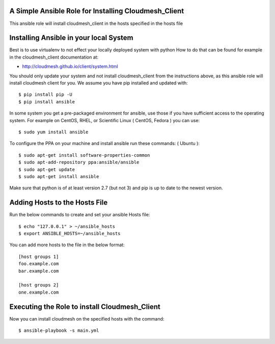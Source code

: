 ======================================================
A Simple Ansible Role for Installing Cloudmesh_Client
======================================================

This ansible role will install cloudmesh_client in the hosts specified in the hosts file

======================================================
Installing Ansible in your local System
======================================================

Best is to use virtualenv to not effect your locally deployed system with python
How to do that can be found for example in the cloudmesh_client documentation at:

* http://cloudmesh.github.io/client/system.html

You should only update your system and not install cloudmesh_client from the instructions above, as this ansible role will install cloudmesh client for you. We assume you have pip installed and updated with::

  $ pip install pip -U
  $ pip install ansible

In some system you get a pre-packaged environment for ansible, use those if you have sufficient access to the operating system. For example on CentOS, RHEL, or Scientific Linux ( CentOS, Fedora ) you can use::

  $ sudo yum install ansible

To configure the PPA on your machine and install ansible run these commands: ( Ubuntu )::

  $ sudo apt-get install software-properties-common
  $ sudo apt-add-repository ppa:ansible/ansible
  $ sudo apt-get update
  $ sudo apt-get install ansible

Make sure that python is of at least version 2.7 (but not 3)
and pip is up to date to the newest version.

======================================================
Adding Hosts to the Hosts File
======================================================
Run the below commands to create and set your ansible Hosts file::

  $ echo "127.0.0.1" > ~/ansible_hosts
  $ export ANSIBLE_HOSTS=~/ansible_hosts


You can add more hosts to the file in the below format::

  [host groups 1]
  foo.example.com
  bar.example.com

  [host groups 2]
  one.example.com

======================================================
Executing the Role to install Cloudmesh_Client
======================================================

Now you can install cloudmesh on the specified hosts with the command::

  $ ansible-playbook -s main.yml

